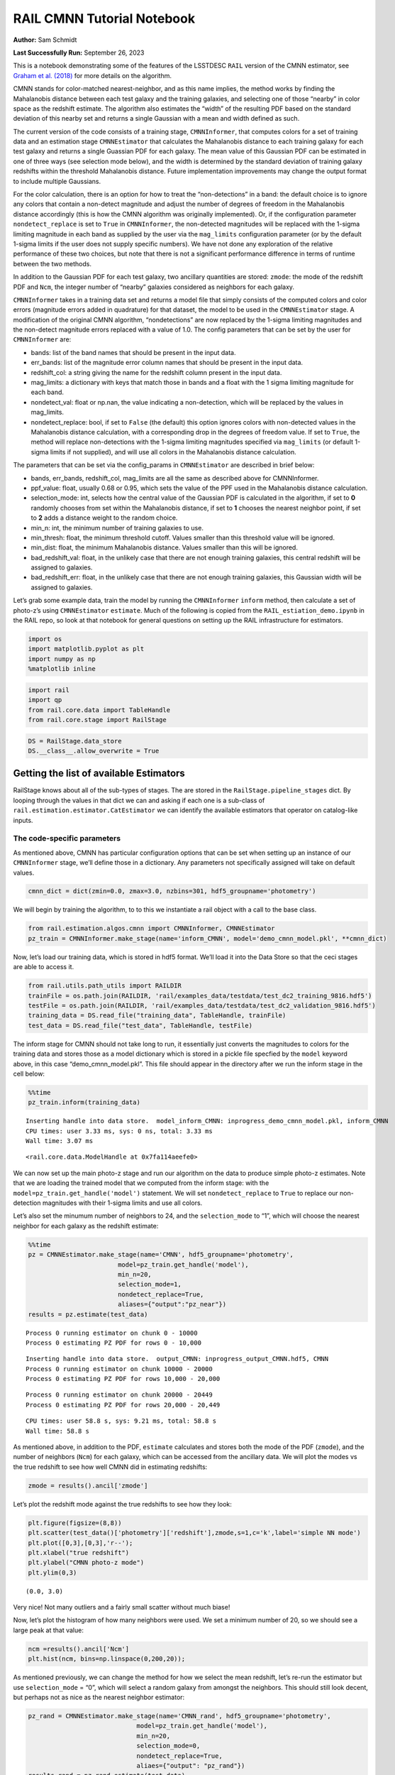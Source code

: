 RAIL CMNN Tutorial Notebook
===========================

**Author:** Sam Schmidt

**Last Successfully Run:** September 26, 2023

This is a notebook demonstrating some of the features of the LSSTDESC
``RAIL`` version of the CMNN estimator, see `Graham et
al. (2018) <https://ui.adsabs.harvard.edu/abs/2018AJ....155....1G/abstract>`__
for more details on the algorithm.

CMNN stands for color-matched nearest-neighbor, and as this name
implies, the method works by finding the Mahalanobis distance between
each test galaxy and the training galaxies, and selecting one of those
“nearby” in color space as the redshift estimate. The algorithm also
estimates the “width” of the resulting PDF based on the standard
deviation of this nearby set and returns a single Gaussian with a mean
and width defined as such.

The current version of the code consists of a training stage,
``CMNNInformer``, that computes colors for a set of training data and an
estimation stage ``CMNNEstimator`` that calculates the Mahalanobis
distance to each training galaxy for each test galaxy and returns a
single Guassian PDF for each galaxy. The mean value of this Gaussian PDF
can be estimated in one of three ways (see selection mode below), and
the width is determined by the standard deviation of training galaxy
redshifts within the threshold Mahalanobis distance. Future
implementation improvements may change the output format to include
multiple Gaussians.

For the color calculation, there is an option for how to treat the
“non-detections” in a band: the default choice is to ignore any colors
that contain a non-detect magnitude and adjust the number of degrees of
freedom in the Mahalanobis distance accordingly (this is how the CMNN
algorithm was originally implemented). Or, if the configuration
parameter ``nondetect_replace`` is set to ``True`` in ``CMNNInformer``,
the non-detected magnitudes will be replaced with the 1-sigma limiting
magnitude in each band as supplied by the user via the ``mag_limits``
configuration parameter (or by the default 1-sigma limits if the user
does not supply specific numbers). We have not done any exploration of
the relative performance of these two choices, but note that there is
not a significant performance difference in terms of runtime between the
two methods.

In addition to the Gaussian PDF for each test galaxy, two ancillary
quantities are stored: ``zmode``: the mode of the redshift PDF and
``Ncm``, the integer number of “nearby” galaxies considered as neighbors
for each galaxy.

``CMNNInformer`` takes in a training data set and returns a model file
that simply consists of the computed colors and color errors (magnitude
errors added in quadrature) for that dataset, the model to be used in
the ``CMNNEstimator`` stage. A modification of the original CMNN
algorithm, “nondetections” are now replaced by the 1-sigma limiting
magnitudes and the non-detect magnitude errors replaced with a value of
1.0. The config parameters that can be set by the user for
``CMNNInformer`` are:

-  bands: list of the band names that should be present in the input
   data.
-  err_bands: list of the magnitude error column names that should be
   present in the input data.
-  redshift_col: a string giving the name for the redshift column
   present in the input data.
-  mag_limits: a dictionary with keys that match those in bands and a
   float with the 1 sigma limiting magnitude for each band.
-  nondetect_val: float or np.nan, the value indicating a non-detection,
   which will be replaced by the values in mag_limits.
-  nondetect_replace: bool, if set to ``False`` (the default) this
   option ignores colors with non-detected values in the Mahalanobis
   distance calculation, with a corresponding drop in the degrees of
   freedom value. If set to ``True``, the method will replace
   non-detections with the 1-sigma limiting magnitudes specified via
   ``mag_limits`` (or default 1-sigma limits if not supplied), and will
   use all colors in the Mahalanobis distance calculation.

The parameters that can be set via the config_params in
``CMNNEstimator`` are described in brief below:

-  bands, err_bands, redshift_col, mag_limits are all the same as
   described above for CMNNInformer.
-  ppf_value: float, usually 0.68 or 0.95, which sets the value of the
   PPF used in the Mahalanobis distance calculation.
-  selection_mode: int, selects how the central value of the Gaussian
   PDF is calculated in the algorithm, if set to **0** randomly chooses
   from set within the Mahalanobis distance, if set to **1** chooses the
   nearest neighbor point, if set to **2** adds a distance weight to the
   random choice.
-  min_n: int, the minimum number of training galaxies to use.
-  min_thresh: float, the minimum threshold cutoff. Values smaller than
   this threshold value will be ignored.
-  min_dist: float, the minimum Mahalanobis distance. Values smaller
   than this will be ignored.
-  bad_redshift_val: float, in the unlikely case that there are not
   enough training galaxies, this central redshift will be assigned to
   galaxies.
-  bad_redshift_err: float, in the unlikely case that there are not
   enough training galaxies, this Gaussian width will be assigned to
   galaxies.

Let’s grab some example data, train the model by running the
``CMNNInformer`` ``inform`` method, then calculate a set of photo-z’s
using ``CMNNEstimator`` ``estimate``. Much of the following is copied
from the ``RAIL_estiation_demo.ipynb`` in the RAIL repo, so look at that
notebook for general questions on setting up the RAIL infrastructure for
estimators.

.. code:: ipython3

    import os
    import matplotlib.pyplot as plt
    import numpy as np
    %matplotlib inline 

.. code:: ipython3

    import rail
    import qp
    from rail.core.data import TableHandle
    from rail.core.stage import RailStage

.. code:: ipython3

    DS = RailStage.data_store
    DS.__class__.allow_overwrite = True

Getting the list of available Estimators
~~~~~~~~~~~~~~~~~~~~~~~~~~~~~~~~~~~~~~~~

RailStage knows about all of the sub-types of stages. The are stored in
the ``RailStage.pipeline_stages`` dict. By looping through the values in
that dict we can and asking if each one is a sub-class of
``rail.estimation.estimator.CatEstimator`` we can identify the available
estimators that operator on catalog-like inputs.

The code-specific parameters
----------------------------

As mentioned above, CMNN has particular configuration options that can
be set when setting up an instance of our ``CMNNInformer`` stage, we’ll
define those in a dictionary. Any parameters not specifically assigned
will take on default values.

.. code:: ipython3

    cmnn_dict = dict(zmin=0.0, zmax=3.0, nzbins=301, hdf5_groupname='photometry')

We will begin by training the algorithm, to to this we instantiate a
rail object with a call to the base class.

.. code:: ipython3

    from rail.estimation.algos.cmnn import CMNNInformer, CMNNEstimator
    pz_train = CMNNInformer.make_stage(name='inform_CMNN', model='demo_cmnn_model.pkl', **cmnn_dict)

Now, let’s load our training data, which is stored in hdf5 format. We’ll
load it into the Data Store so that the ceci stages are able to access
it.

.. code:: ipython3

    from rail.utils.path_utils import RAILDIR
    trainFile = os.path.join(RAILDIR, 'rail/examples_data/testdata/test_dc2_training_9816.hdf5')
    testFile = os.path.join(RAILDIR, 'rail/examples_data/testdata/test_dc2_validation_9816.hdf5')
    training_data = DS.read_file("training_data", TableHandle, trainFile)
    test_data = DS.read_file("test_data", TableHandle, testFile)

The inform stage for CMNN should not take long to run, it essentially
just converts the magnitudes to colors for the training data and stores
those as a model dictionary which is stored in a pickle file specfied by
the ``model`` keyword above, in this case “demo_cmnn_model.pkl”. This
file should appear in the directory after we run the inform stage in the
cell below:

.. code:: ipython3

    %%time
    pz_train.inform(training_data)


.. parsed-literal::

    Inserting handle into data store.  model_inform_CMNN: inprogress_demo_cmnn_model.pkl, inform_CMNN
    CPU times: user 3.33 ms, sys: 0 ns, total: 3.33 ms
    Wall time: 3.07 ms




.. parsed-literal::

    <rail.core.data.ModelHandle at 0x7fa114aeefe0>



We can now set up the main photo-z stage and run our algorithm on the
data to produce simple photo-z estimates. Note that we are loading the
trained model that we computed from the inform stage: with the
``model=pz_train.get_handle('model')`` statement. We will set
``nondetect_replace`` to ``True`` to replace our non-detection
magnitudes with their 1-sigma limits and use all colors.

Let’s also set the minumum number of neighbors to 24, and the
``selection_mode`` to “1”, which will choose the nearest neighbor for
each galaxy as the redshift estimate:

.. code:: ipython3

    %%time
    pz = CMNNEstimator.make_stage(name='CMNN', hdf5_groupname='photometry',
                            model=pz_train.get_handle('model'),
                            min_n=20,
                            selection_mode=1,
                            nondetect_replace=True,
                            aliases={"output":"pz_near"})
    results = pz.estimate(test_data)


.. parsed-literal::

    Process 0 running estimator on chunk 0 - 10000
    Process 0 estimating PZ PDF for rows 0 - 10,000


.. parsed-literal::

    Inserting handle into data store.  output_CMNN: inprogress_output_CMNN.hdf5, CMNN
    Process 0 running estimator on chunk 10000 - 20000
    Process 0 estimating PZ PDF for rows 10,000 - 20,000


.. parsed-literal::

    Process 0 running estimator on chunk 20000 - 20449
    Process 0 estimating PZ PDF for rows 20,000 - 20,449


.. parsed-literal::

    CPU times: user 58.8 s, sys: 9.21 ms, total: 58.8 s
    Wall time: 58.8 s


As mentioned above, in addition to the PDF, ``estimate`` calculates and
stores both the mode of the PDF (``zmode``), and the number of neighbors
(``Ncm``) for each galaxy, which can be accessed from the ancillary
data. We will plot the modes vs the true redshift to see how well CMNN
did in estimating redshifts:

.. code:: ipython3

    zmode = results().ancil['zmode']

Let’s plot the redshift mode against the true redshifts to see how they
look:

.. code:: ipython3

    plt.figure(figsize=(8,8))
    plt.scatter(test_data()['photometry']['redshift'],zmode,s=1,c='k',label='simple NN mode')
    plt.plot([0,3],[0,3],'r--');
    plt.xlabel("true redshift")
    plt.ylabel("CMNN photo-z mode")
    plt.ylim(0,3)




.. parsed-literal::

    (0.0, 3.0)




.. image:: ../../../docs/rendered/estimation_examples/CMNN_Demo_files/../../../docs/rendered/estimation_examples/CMNN_Demo_19_1.png


Very nice! Not many outliers and a fairly small scatter without much
biase!

Now, let’s plot the histogram of how many neighbors were used. We set a
minimum number of 20, so we should see a large peak at that value:

.. code:: ipython3

    ncm =results().ancil['Ncm']
    plt.hist(ncm, bins=np.linspace(0,200,20));



.. image:: ../../../docs/rendered/estimation_examples/CMNN_Demo_files/../../../docs/rendered/estimation_examples/CMNN_Demo_21_0.png


As mentioned previously, we can change the method for how we select the
mean redshift, let’s re-run the estimator but use ``selection_mode`` =
“0”, which will select a random galaxy from amongst the neighbors. This
should still look decent, but perhaps not as nice as the nearest
neighbor estimator:

.. code:: ipython3

    pz_rand = CMNNEstimator.make_stage(name='CMNN_rand', hdf5_groupname='photometry',
                                 model=pz_train.get_handle('model'),
                                 min_n=20,
                                 selection_mode=0,
                                 nondetect_replace=True,
                                 aliaes={"output": "pz_rand"})
    results_rand = pz_rand.estimate(test_data)


.. parsed-literal::

    Process 0 running estimator on chunk 0 - 10000
    Process 0 estimating PZ PDF for rows 0 - 10,000


.. parsed-literal::

    Inserting handle into data store.  output_CMNN_rand: inprogress_output_CMNN_rand.hdf5, CMNN_rand
    Process 0 running estimator on chunk 10000 - 20000
    Process 0 estimating PZ PDF for rows 10,000 - 20,000


.. parsed-literal::

    Process 0 running estimator on chunk 20000 - 20449
    Process 0 estimating PZ PDF for rows 20,000 - 20,449


.. code:: ipython3

    zmode_rand = results_rand().ancil['zmode']
    plt.figure(figsize=(8,8))
    plt.scatter(test_data()['photometry']['redshift'],zmode_rand,s=1,c='k',label='simple NN mode')
    plt.plot([0,3],[0,3],'r--');
    plt.xlabel("true redshift")
    plt.ylabel("CMNN photo-z mode")
    plt.ylim(0,3)




.. parsed-literal::

    (0.0, 3.0)




.. image:: ../../../docs/rendered/estimation_examples/CMNN_Demo_files/../../../docs/rendered/estimation_examples/CMNN_Demo_24_1.png


Slightly worse, but not dramatically so, a few more outliers are visible
visually. Finally, we can try the weighted random selection by setting
``selection_mode`` to “2”:

.. code:: ipython3

    pz_weight = CMNNEstimator.make_stage(name='CMNN_weight', hdf5_groupname='photometry',
                                   model=pz_train.get_handle('model'),
                                   min_n=20,
                                   selection_mode=2,
                                   nondetect_replace=True,
                                   aliaes={"output": "pz_weight"})
    results_weight = pz_weight.estimate(test_data)


.. parsed-literal::

    Process 0 running estimator on chunk 0 - 10000
    Process 0 estimating PZ PDF for rows 0 - 10,000


.. parsed-literal::

    Inserting handle into data store.  output_CMNN_weight: inprogress_output_CMNN_weight.hdf5, CMNN_weight
    Process 0 running estimator on chunk 10000 - 20000
    Process 0 estimating PZ PDF for rows 10,000 - 20,000


.. parsed-literal::

    Process 0 running estimator on chunk 20000 - 20449
    Process 0 estimating PZ PDF for rows 20,000 - 20,449


.. code:: ipython3

    zmode_weight = results_weight().ancil['zmode']
    plt.figure(figsize=(8,8))
    plt.scatter(test_data()['photometry']['redshift'],zmode_weight,s=1,c='k',label='simple NN mode')
    plt.plot([0,3],[0,3],'r--');
    plt.xlabel("true redshift")
    plt.ylabel("CMNN photo-z mode")
    plt.ylim(0,3)




.. parsed-literal::

    (0.0, 3.0)




.. image:: ../../../docs/rendered/estimation_examples/CMNN_Demo_files/../../../docs/rendered/estimation_examples/CMNN_Demo_27_1.png


Again, not a dramatic difference, but it can make a difference if there
is sparse coverage of areas of the color-space by the training data,
where choosing “nearest” might choose the same single data point for
many test points, whereas setting to random or weighted random could
slightly “smooth” that choice by forcing choices of other nearby points
for the redshift estimate.

Finally, let’s plot a few PDFs, again, they are a single Gaussian:

.. code:: ipython3

    results().plot_native(key=9, xlim=(0,3))




.. parsed-literal::

    <Axes: xlabel='redshift', ylabel='p(z)'>




.. image:: ../../../docs/rendered/estimation_examples/CMNN_Demo_files/../../../docs/rendered/estimation_examples/CMNN_Demo_30_1.png


.. code:: ipython3

    results().plot_native(key=1554, xlim=(0,3))




.. parsed-literal::

    <Axes: xlabel='redshift', ylabel='p(z)'>




.. image:: ../../../docs/rendered/estimation_examples/CMNN_Demo_files/../../../docs/rendered/estimation_examples/CMNN_Demo_31_1.png


.. code:: ipython3

    results().plot_native(key=19554, xlim=(0,3))




.. parsed-literal::

    <Axes: xlabel='redshift', ylabel='p(z)'>




.. image:: ../../../docs/rendered/estimation_examples/CMNN_Demo_files/../../../docs/rendered/estimation_examples/CMNN_Demo_32_1.png


We see a wide variety of widths, as expected for a single Gaussian
parameterization that must encompass a wide variety of PDF shapes.
